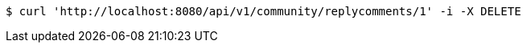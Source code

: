 [source,bash]
----
$ curl 'http://localhost:8080/api/v1/community/replycomments/1' -i -X DELETE
----